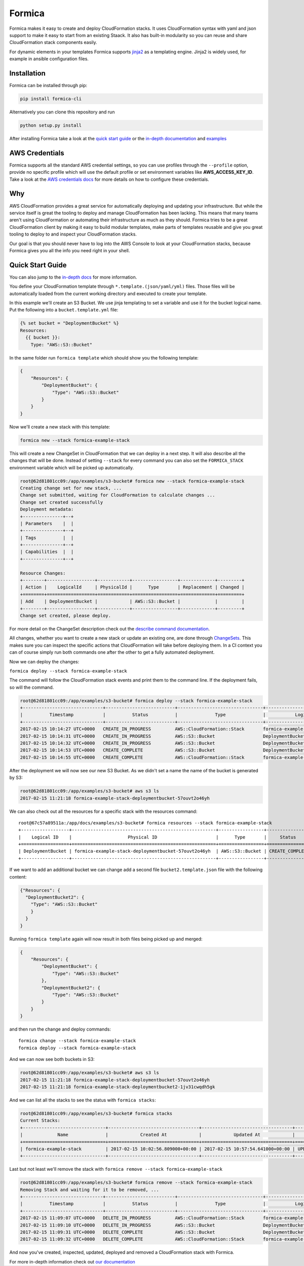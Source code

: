 Formica
=======

|Build Status| |PyPI version| |license| |Coverage Status|

Formica makes it easy to create and deploy CloudFormation stacks. It
uses CloudFormation syntax with yaml and json support to make it easy to
start from an existing Staack. It also has built-in modularity so you
can reuse and share CloudFormation stack components easily.

For dynamic elements in your templates Formica supports
`jinja2 <http://jinja.pocoo.org/docs/2.9/templates/>`__ as a templating
engine. Jinja2 is widely used, for example in ansible configuration
files.

Installation
------------

Formica can be installed through pip:

.. code:: shell

    pip install formica-cli

Alternatively you can clone this repository and run

.. code:: shell

    python setup.py install

After installing Formica take a look at the `quick start
guide <#quick-start-guide>`__ or the `in-depth
documentation <docs#formica-documentation>`__ and
`examples <docs#examples>`__

AWS Credentials
---------------

Formica supports all the standard AWS credential settings, so you can
use profiles through the ``--profile`` option, provide no specific
profile which will use the default profile or set environment variables
like **AWS\_ACCESS\_KEY\_ID**. Take a look at the `AWS credentials
docs <http://docs.aws.amazon.com/cli/latest/userguide/cli-chap-getting-started.html>`__
for more details on how to configure these credentials.

Why
---

AWS CloudFormation provides a great service for automatically deploying
and updating your infrastructure. But while the service itself is great
the tooling to deploy and manage CloudFormation has been lacking. This
means that many teams aren't using CloudFormation or automating their
infrastructure as much as they should. Formica tries to be a great
CloudFormation client by making it easy to build modular templates, make
parts of templates reusable and give you great tooling to deploy to and
inspect your CloudFormation stacks.

Our goal is that you should never have to log into the AWS Console to
look at your CloudFormation stacks, because Formica gives you all the
info you need right in your shell.

Quick Start Guide
-----------------

You can also jump to the `in-depth docs <docs>`__ for more information.

You define your CloudFormation template through
``*.template.(json/yaml/yml)`` files. Those files will be automatically
loaded from the current working directory and executed to create your
template.

In this example we'll create an S3 Bucket. We use jinja templating to
set a variable and use it for the bucket logical name. Put the following
into a ``bucket.template.yml`` file:

.. code:: yaml

    {% set bucket = "DeploymentBucket" %}
    Resources:
      {{ bucket }}:
        Type: "AWS::S3::Bucket"

In the same folder run ``formica template`` which should show you the
following template:

.. code:: json

    {
        "Resources": {
            "DeploymentBucket": {
                "Type": "AWS::S3::Bucket"
            }
        }
    }

Now we'll create a new stack with this template:

.. code:: shell

    formica new --stack formica-example-stack

This will create a new ChangeSet in CloudFormation that we can deploy in
a next step. It will also describe all the changes that will be done.
Instead of setting ``--stack`` for every command you can also set the
``FORMICA_STACK`` environment variable which will be picked up
automatically.

.. code:: shell

    root@62d81801cc09:/app/examples/s3-bucket# formica new --stack formica-example-stack
    Creating change set for new stack, ...
    Change set submitted, waiting for CloudFormation to calculate changes ...
    Change set created successfully
    Deployment metadata:
    +---------------+--+
    | Parameters    |  |
    +---------------+--+
    | Tags          |  |
    +---------------+--+
    | Capabilities  |  |
    +---------------+--+

    Resource Changes:
    +--------+------------------+------------+-----------------+-------------+---------+
    | Action |    LogicalId     | PhysicalId |      Type       | Replacement | Changed |
    +========+==================+============+=================+=============+=========+
    | Add    | DeploymentBucket |            | AWS::S3::Bucket |             |         |
    +--------+------------------+------------+-----------------+-------------+---------+
    Change set created, please deploy.

For more detail on the ChangeSet description check out the `describe
command documentation <TODO>`__.

All changes, whether you want to create a new stack or update an
existing one, are done through
`ChangeSets <http://docs.aws.amazon.com/AWSCloudFormation/latest/UserGuide/using-cfn-updating-stacks-changesets.html>`__.
This makes sure you can inspect the specific actions that CloudFormation
will take before deploying them. In a CI context you can of course
simply run both commands one after the other to get a fully automated
deployment.

Now we can deploy the changes:

``formica deploy --stack formica-example-stack``

The command will follow the CloudFormation stack events and print them
to the command line. If the deployment fails, so will the command.

.. code:: shell

    root@62d81801cc09:/app/examples/s3-bucket# formica deploy --stack formica-example-stack
    +------------------------------+--------------------------+--------------------------------+--------------------------------+----------------------------------------------------+
    |          Timestamp           |          Status          |              Type              |           Logical ID           |                   Status reason                    |
    +------------------------------+--------------------------+--------------------------------+--------------------------------+----------------------------------------------------+
    2017-02-15 10:14:27 UTC+0000   CREATE_IN_PROGRESS         AWS::CloudFormation::Stack       formica-example-stack            User Initiated
    2017-02-15 10:14:31 UTC+0000   CREATE_IN_PROGRESS         AWS::S3::Bucket                  DeploymentBucket
    2017-02-15 10:14:32 UTC+0000   CREATE_IN_PROGRESS         AWS::S3::Bucket                  DeploymentBucket                 Resource creation Initiated
    2017-02-15 10:14:53 UTC+0000   CREATE_COMPLETE            AWS::S3::Bucket                  DeploymentBucket
    2017-02-15 10:14:55 UTC+0000   CREATE_COMPLETE            AWS::CloudFormation::Stack       formica-example-stack

After the deployment we will now see our new S3 Bucket. As we didn't set
a name the name of the bucket is generated by S3:

.. code:: shell

    root@62d81801cc09:/app/examples/s3-bucket# aws s3 ls
    2017-02-15 11:21:18 formica-example-stack-deploymentbucket-57ouvt2o46yh

We can also check out all the resources for a specific stack with the
resources command:

::

    root@67c57a89511a:/app/docs/examples/s3-bucket# formica resources --stack formica-example-stack
    +------------------+------------------------------------------------------+-----------------+-----------------+
    |    Logical ID    |                     Physical ID                      |      Type       |     Status      |
    +==================+======================================================+=================+=================+
    | DeploymentBucket | formica-example-stack-deploymentbucket-57ouvt2o46yh  | AWS::S3::Bucket | CREATE_COMPLETE |
    +------------------+------------------------------------------------------+-----------------+-----------------+

If we want to add an additional bucket we can change add a second file
``bucket2.template.json`` file with the following content:

.. code:: json

    {"Resources": {
      "DeploymentBucket2": {
        "Type": "AWS::S3::Bucket"
        }
      }
    }

Running ``formica template`` again will now result in both files being
picked up and merged:

.. code:: json

    {
        "Resources": {
            "DeploymentBucket": {
                "Type": "AWS::S3::Bucket"
            },
            "DeploymentBucket2": {
                "Type": "AWS::S3::Bucket"
            }
        }
    }

and then run the change and deploy commands:

::

    formica change --stack formica-example-stack
    formica deploy --stack formica-example-stack

And we can now see both buckets in S3:

.. code:: shell

    root@62d81801cc09:/app/examples/s3-bucket# aws s3 ls
    2017-02-15 11:21:18 formica-example-stack-deploymentbucket-57ouvt2o46yh
    2017-02-15 11:21:18 formica-example-stack-deploymentbucket2-1jv31cwqdh5gk

And we can list all the stacks to see the status with
``formica stacks``:

.. code:: shell

    root@62d81801cc09:/app/examples/s3-bucket# formica stacks
    Current Stacks:
    +-------------------------------+----------------------------------+----------------------------------+-----------------+
    |             Name              |            Created At            |            Updated At            |     Status      |
    +===============================+==================================+==================================+=================+
    | formica-example-stack         | 2017-02-15 10:02:56.809000+00:00 | 2017-02-15 10:57:54.641000+00:00 | UPDATE_COMPLETE |
    +-------------------------------+----------------------------------+----------------------------------+-----------------+

Last but not least we'll remove the stack with
``formica remove --stack formica-example-stack``

.. code:: shell

    root@62d81801cc09:/app/examples/s3-bucket# formica remove --stack formica-example-stack
    Removing Stack and waiting for it to be removed, ...
    +------------------------------+--------------------------+--------------------------------+--------------------------------+----------------------------------------------------+
    |          Timestamp           |          Status          |              Type              |           Logical ID           |                   Status reason                    |
    +------------------------------+--------------------------+--------------------------------+--------------------------------+----------------------------------------------------+
    2017-02-15 11:09:07 UTC+0000   DELETE_IN_PROGRESS         AWS::CloudFormation::Stack       formica-example-stack            User Initiated
    2017-02-15 11:09:10 UTC+0000   DELETE_IN_PROGRESS         AWS::S3::Bucket                  DeploymentBucket
    2017-02-15 11:09:31 UTC+0000   DELETE_COMPLETE            AWS::S3::Bucket                  DeploymentBucket
    2017-02-15 11:09:32 UTC+0000   DELETE_COMPLETE            AWS::CloudFormation::Stack       formica-example-stack

And now you've created, inspected, updated, deployed and removed a
CloudFormation stack with Formica.

For more in-depth information check out `our documentation <docs>`__

.. |Build Status| image:: https://travis-ci.org/flomotlik/formica.svg?branch=master
   :target: https://travis-ci.org/flomotlik/formica
.. |PyPI version| image:: https://badge.fury.io/py/formica-cli.svg
   :target: https://pypi.python.org/pypi/formica-cli
.. |license| image:: https://img.shields.io/github/license/mashape/apistatus.svg
   :target: LICENSE
.. |Coverage Status| image:: https://coveralls.io/repos/github/flomotlik/formica/badge.svg?branch=master
   :target: https://coveralls.io/github/flomotlik/formica?branch=master
